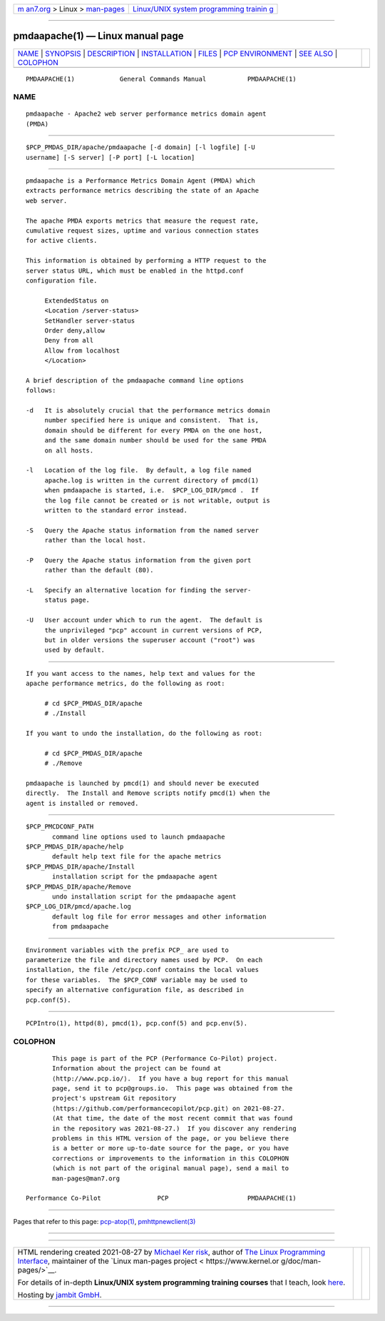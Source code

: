 .. container:: page-top

.. container:: nav-bar

   +----------------------------------+----------------------------------+
   | `m                               | `Linux/UNIX system programming   |
   | an7.org <../../../index.html>`__ | trainin                          |
   | > Linux >                        | g <http://man7.org/training/>`__ |
   | `man-pages <../index.html>`__    |                                  |
   +----------------------------------+----------------------------------+

--------------

pmdaapache(1) — Linux manual page
=================================

+-----------------------------------+-----------------------------------+
| `NAME <#NAME>`__ \|               |                                   |
| `SYNOPSIS <#SYNOPSIS>`__ \|       |                                   |
| `DESCRIPTION <#DESCRIPTION>`__ \| |                                   |
| `INSTALLATION <#INSTALLATION>`__  |                                   |
| \| `FILES <#FILES>`__ \|          |                                   |
| `PCP                              |                                   |
| ENVIRONMENT <#PCP_ENVIRONMENT>`__ |                                   |
| \| `SEE ALSO <#SEE_ALSO>`__ \|    |                                   |
| `COLOPHON <#COLOPHON>`__          |                                   |
+-----------------------------------+-----------------------------------+
| .. container:: man-search-box     |                                   |
+-----------------------------------+-----------------------------------+

::

   PMDAAPACHE(1)            General Commands Manual           PMDAAPACHE(1)

NAME
-------------------------------------------------

::

          pmdaapache - Apache2 web server performance metrics domain agent
          (PMDA)


---------------------------------------------------------

::

          $PCP_PMDAS_DIR/apache/pmdaapache [-d domain] [-l logfile] [-U
          username] [-S server] [-P port] [-L location]


---------------------------------------------------------------

::

          pmdaapache is a Performance Metrics Domain Agent (PMDA) which
          extracts performance metrics describing the state of an Apache
          web server.

          The apache PMDA exports metrics that measure the request rate,
          cumulative request sizes, uptime and various connection states
          for active clients.

          This information is obtained by performing a HTTP request to the
          server status URL, which must be enabled in the httpd.conf
          configuration file.

               ExtendedStatus on
               <Location /server-status>
               SetHandler server-status
               Order deny,allow
               Deny from all
               Allow from localhost
               </Location>

          A brief description of the pmdaapache command line options
          follows:

          -d   It is absolutely crucial that the performance metrics domain
               number specified here is unique and consistent.  That is,
               domain should be different for every PMDA on the one host,
               and the same domain number should be used for the same PMDA
               on all hosts.

          -l   Location of the log file.  By default, a log file named
               apache.log is written in the current directory of pmcd(1)
               when pmdaapache is started, i.e.  $PCP_LOG_DIR/pmcd .  If
               the log file cannot be created or is not writable, output is
               written to the standard error instead.

          -S   Query the Apache status information from the named server
               rather than the local host.

          -P   Query the Apache status information from the given port
               rather than the default (80).

          -L   Specify an alternative location for finding the server-
               status page.

          -U   User account under which to run the agent.  The default is
               the unprivileged "pcp" account in current versions of PCP,
               but in older versions the superuser account ("root") was
               used by default.


-----------------------------------------------------------------

::

          If you want access to the names, help text and values for the
          apache performance metrics, do the following as root:

               # cd $PCP_PMDAS_DIR/apache
               # ./Install

          If you want to undo the installation, do the following as root:

               # cd $PCP_PMDAS_DIR/apache
               # ./Remove

          pmdaapache is launched by pmcd(1) and should never be executed
          directly.  The Install and Remove scripts notify pmcd(1) when the
          agent is installed or removed.


---------------------------------------------------

::

          $PCP_PMCDCONF_PATH
                 command line options used to launch pmdaapache
          $PCP_PMDAS_DIR/apache/help
                 default help text file for the apache metrics
          $PCP_PMDAS_DIR/apache/Install
                 installation script for the pmdaapache agent
          $PCP_PMDAS_DIR/apache/Remove
                 undo installation script for the pmdaapache agent
          $PCP_LOG_DIR/pmcd/apache.log
                 default log file for error messages and other information
                 from pmdaapache


-----------------------------------------------------------------------

::

          Environment variables with the prefix PCP_ are used to
          parameterize the file and directory names used by PCP.  On each
          installation, the file /etc/pcp.conf contains the local values
          for these variables.  The $PCP_CONF variable may be used to
          specify an alternative configuration file, as described in
          pcp.conf(5).


---------------------------------------------------------

::

          PCPIntro(1), httpd(8), pmcd(1), pcp.conf(5) and pcp.env(5).

COLOPHON
---------------------------------------------------------

::

          This page is part of the PCP (Performance Co-Pilot) project.
          Information about the project can be found at 
          ⟨http://www.pcp.io/⟩.  If you have a bug report for this manual
          page, send it to pcp@groups.io.  This page was obtained from the
          project's upstream Git repository
          ⟨https://github.com/performancecopilot/pcp.git⟩ on 2021-08-27.
          (At that time, the date of the most recent commit that was found
          in the repository was 2021-08-27.)  If you discover any rendering
          problems in this HTML version of the page, or you believe there
          is a better or more up-to-date source for the page, or you have
          corrections or improvements to the information in this COLOPHON
          (which is not part of the original manual page), send a mail to
          man-pages@man7.org

   Performance Co-Pilot               PCP                     PMDAAPACHE(1)

--------------

Pages that refer to this page:
`pcp-atop(1) <../man1/pcp-atop.1.html>`__, 
`pmhttpnewclient(3) <../man3/pmhttpnewclient.3.html>`__

--------------

--------------

.. container:: footer

   +-----------------------+-----------------------+-----------------------+
   | HTML rendering        |                       | |Cover of TLPI|       |
   | created 2021-08-27 by |                       |                       |
   | `Michael              |                       |                       |
   | Ker                   |                       |                       |
   | risk <https://man7.or |                       |                       |
   | g/mtk/index.html>`__, |                       |                       |
   | author of `The Linux  |                       |                       |
   | Programming           |                       |                       |
   | Interface <https:     |                       |                       |
   | //man7.org/tlpi/>`__, |                       |                       |
   | maintainer of the     |                       |                       |
   | `Linux man-pages      |                       |                       |
   | project <             |                       |                       |
   | https://www.kernel.or |                       |                       |
   | g/doc/man-pages/>`__. |                       |                       |
   |                       |                       |                       |
   | For details of        |                       |                       |
   | in-depth **Linux/UNIX |                       |                       |
   | system programming    |                       |                       |
   | training courses**    |                       |                       |
   | that I teach, look    |                       |                       |
   | `here <https://ma     |                       |                       |
   | n7.org/training/>`__. |                       |                       |
   |                       |                       |                       |
   | Hosting by `jambit    |                       |                       |
   | GmbH                  |                       |                       |
   | <https://www.jambit.c |                       |                       |
   | om/index_en.html>`__. |                       |                       |
   +-----------------------+-----------------------+-----------------------+

--------------

.. container:: statcounter

   |Web Analytics Made Easy - StatCounter|

.. |Cover of TLPI| image:: https://man7.org/tlpi/cover/TLPI-front-cover-vsmall.png
   :target: https://man7.org/tlpi/
.. |Web Analytics Made Easy - StatCounter| image:: https://c.statcounter.com/7422636/0/9b6714ff/1/
   :class: statcounter
   :target: https://statcounter.com/
